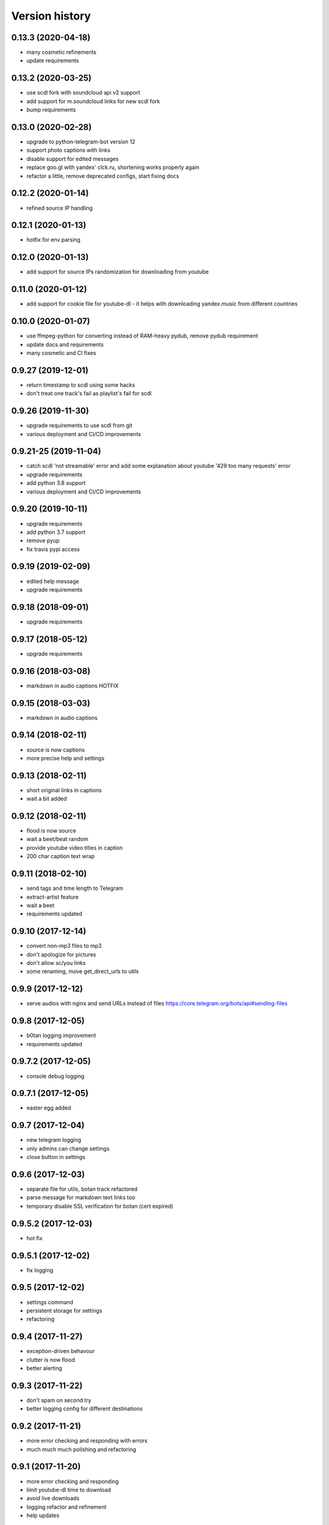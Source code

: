 Version history
===============

0.13.3 (2020-04-18)
-----------------------
* many cosmetic refinements
* update requirements

0.13.2 (2020-03-25)
-----------------------
* use scdl fork with soundcloud api v2 support
* add support for m.soundcloud links for new scdl fork
* bump requirements

0.13.0 (2020-02-28)
-----------------------
* upgrade to python-telegram-bot version 12
* support photo captions with links
* disable support for edited messages
* replace goo.gl with yandex' clck.ru, shortening works properly again
* refactor a little, remove deprecated configs, start fixing docs

0.12.2 (2020-01-14)
-----------------------
* refined source IP handling

0.12.1 (2020-01-13)
-----------------------
* hotfix for env parsing

0.12.0 (2020-01-13)
-----------------------
* add support for source IPs randomization for downloading from youtube

0.11.0 (2020-01-12)
-----------------------
* add support for cookie file for youtube-dl - it helps with downloading yandex.music from different countries

0.10.0 (2020-01-07)
-----------------------
* use ffmpeg-python for converting instead of RAM-heavy pydub, remove pydub requirement
* update docs and requirements
* many cosmetic and CI fixes

0.9.27 (2019-12-01)
-----------------------
* return timestamp to scdl using some hacks
* don't treat one track's fail as playlist's fail for scdl

0.9.26 (2019-11-30)
-----------------------
* upgrade requirements to use scdl from git
* various deployment and CI/CD improvements

0.9.21-25 (2019-11-04)
-----------------------
* catch scdl 'not streamable' error and add some explanation about youtube '429 too many requests' error
* upgrade requirements
* add python 3.8 support
* various deployment and CI/CD improvements

0.9.20 (2019-10-11)
-----------------------
* upgrade requirements
* add python 3.7 support
* remove pyup
* fix travis pypi access

0.9.19 (2019-02-09)
-----------------------
* edited help message
* upgrade requirements

0.9.18 (2018-09-01)
-----------------------
* upgrade requirements

0.9.17 (2018-05-12)
-----------------------
* upgrade requirements

0.9.16 (2018-03-08)
-----------------------
* markdown in audio captions HOTFIX

0.9.15 (2018-03-03)
-----------------------
* markdown in audio captions

0.9.14 (2018-02-11)
-----------------------
* source is now captions
* more precise help and settings

0.9.13 (2018-02-11)
-----------------------
* short original links in captions
* wait a bit added

0.9.12 (2018-02-11)
-----------------------
* flood is now source
* wait a beet/beat random
* provide youtube video titles in caption
* 200 char caption text wrap

0.9.11 (2018-02-10)
-----------------------
* send tags and time length to Telegram
* extract-artist feature
* wait a beet
* requirements updated

0.9.10 (2017-12-14)
-----------------------
* convert non-mp3 files to mp3
* don't apologize for pictures
* don't allow sc/you links
* some renaming, move get_direct_urls to utils

0.9.9 (2017-12-12)
-----------------------
* serve audios with nginx and send URLs instead of files https://core.telegram.org/bots/api#sending-files

0.9.8 (2017-12-05)
-----------------------
* b0tan logging improvement
* requirements updated

0.9.7.2 (2017-12-05)
-----------------------
* console debug logging

0.9.7.1 (2017-12-05)
-----------------------
* easter egg added

0.9.7 (2017-12-04)
-----------------------
* new telegram logging
* only admins can change settings
* close button in settings

0.9.6 (2017-12-03)
-----------------------
* separate file for utils, botan track refactored
* parse message for markdown text links too
* temporary disable SSL verification for botan (cert expired)

0.9.5.2 (2017-12-03)
-----------------------
* hot fix

0.9.5.1 (2017-12-02)
-----------------------
* fix logging

0.9.5 (2017-12-02)
-----------------------
* settings command
* persistent storage for settings
* refactoring

0.9.4 (2017-11-27)
-----------------------
* exception-driven behavour
* clutter is now flood
* better alerting

0.9.3 (2017-11-22)
-----------------------
* don't spam on second try
* better logging config for different destinations

0.9.2 (2017-11-21)
-----------------------
* more error checking and responding with errors
* much much much polishing and refactoring

0.9.1 (2017-11-20)
-----------------------
* more error checking and responding
* limit youtube-dl time to download
* avoid live downloads
* logging refactor and refinement
* help updates

0.9.0 (2017-11-20)
-----------------------
* return of inline mode as fast download (link is sent to telegram servers for download)
* refactor and refinement
* help updates
* add some spam captions :)

0.8.3 (2017-11-19)
-----------------------
* gc.collect() according to https://github.com/jiaaro/pydub/issues/89#issuecomment-75245610

0.8.2 (2017-11-19)
-----------------------
* cool refinements in logging
* store urls, so button response is faster now

0.8.1 (2017-11-19)
-----------------------
* some logging fixes

0.8.0 (2017-11-19)
-----------------------
* many fixes and workarounds
* alerting & logging

0.7.10 (2017-11-05)
-----------------------
* botanio fix - send user id, not chat id

0.7.9 (2017-11-05)
-----------------------
* botanio fix
* tmpreaper config sample
* clutter fix

0.7.8 (2017-11-04)
-----------------------
* botanio
* maintenance

0.7.7 (2017-09-11)
-----------------------
* maintenance

0.7.6 (2017-09-11)
-----------------------
* SYSLOG_DEBUG env var to disable logging of full messages
* maintenance
* Logentries support

0.7.5.1 (2017-09-03)
-----------------------
* YouTube number remove

0.7.5 (2017-09-03)
-----------------------
* maintenance

0.7.4 (2017-08-03)
-----------------------
* msg_store fixes

0.7.3 (2017-07-20)
-----------------------
* orig_msg_id hotfix and don't send chat action on every link

0.7.2 (2017-07-19)
-----------------------
* Updated requirements

0.7.1 (2017-07-05)
-----------------------
* Hotfix

0.7.0 (2017-07-05)
-----------------------
* Travis CI, tests and docs from cookiecutter

0.6.3 (2017-07-04)
-----------------------

* Back to bandcamp-dl and scdl and download timeouts

0.6.2 (2017-07-04)
-----------------------

* Help message in groups now redirects to PM

0.6.1 (2017-07-03)
-----------------------

* Async run of download/send command
* Link command

0.6.0 (2017-07-02)
-----------------------

* Added text files to sdist
* Bandcamp and SoundCloud-widgets is now downloaded with youtube-dl
* Supported parsing widgets from pages
* Refactor

0.5.1 (2017-07-02)
-----------------------

* New clutter command
* Help refinements
* Some fixes

0.5.0 (2017-06-28)
-----------------------

* Big refactor to class-based
* Syslog support
* Some fixes

0.4.0 (2017-06-15)
-----------------------

* Console script!
* Setup script version improvements
* Ask in groups only, download immediately in private
* Bandcamp: Download links without 'bandcamp' for /dl
* Move TODOs to issues
* Button to destroy music from the Internet

0.3.1 (2017-06-12)
-----------------------

* Markdown to reStructuredText
* Copy tags to parts

0.3.0 (2017-06-10)
-----------------------

* YouTube playlists support
* Split audio by 50 MB size for sending
* Disable privacy mode and ask for download

0.2.0 (2017-06-06)
-----------------------

* Webhooks and async

0.1.0 (2017-06-04)
-----------------------

* First usable and stable version.
